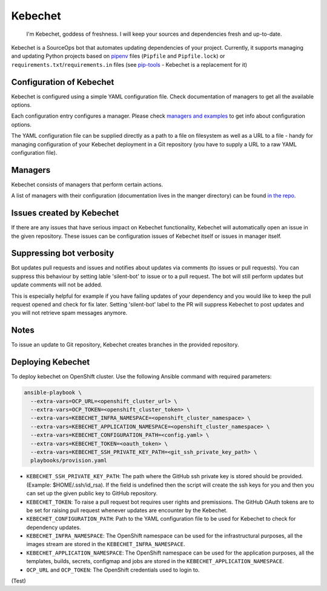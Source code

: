 Kebechet
--------

  I'm Kebechet, goddess of freshness. I will keep your sources and dependencies fresh and up-to-date.

Kebechet is a SourceOps bot that automates updating dependencies of your project. Currently, it supports managing and updating Python projects based on `pipenv <https://docs.pipenv.org/>`_ files (``Pipfile`` and ``Pipfile.lock``) or ``requirements.txt``/``requirements.in`` files (see `pip-tools <https://pypi.org/project/pip-tools/>`_ - Kebechet is a replacement for it)

Configuration of Kebechet
=========================

Kebechet is configured using a simple YAML configuration file. Check documentation of managers to get all the available options.

Each configuration entry configures a manager. Please check `managers and examples <https://github.com/thoth-station/kebechet/tree/master/kebechet/managers>`_ to get info about configuration options.

The YAML configuration file can be supplied directly as a path to a file on filesystem as well as a URL to a file - handy for managing configuration of your Kebechet deployment in a Git repository (you have to supply a URL to a raw YAML configuration file).

Managers
========

Kebechet consists of managers that perform certain actions.

A list of managers with their configuration (documentation lives in the manger directory) can be found `in the repo <https://github.com/thoth-station/kebechet/tree/master/kebechet/managers>`_.

Issues created by Kebechet
==========================

If there are any issues that have serious impact on Kebechet functionality, Kebechet will automatically open an issue in the given repository. These issues can be configuration issues of Kebechet itself or issues in manager itself.

Suppressing bot verbosity
=========================

Bot updates pull requests and issues and notifies about updates via comments (to issues or pull requests). You can suppress this behaviour by setting lable 'silent-bot' to issue or to a pull request. The bot will still perform updates but update comments will not be added.

This is especially helpful for example if you have failing updates of your dependency and you would like to keep the pull request opened and check for fix later. Setting 'silent-bot' label to the PR will suppress Kebechet to post updates and you will not retrieve spam messages anymore.

Notes
=====

To issue an update to Git repository, Kebechet creates branches in the provided repository.

Deploying Kebechet
=================

To deploy kebechet on OpenShift cluster. Use the following Ansible command with required parameters:

.. code-block:: console

  ansible-playbook \
    --extra-vars=OCP_URL=<openshift_cluster_url> \
    --extra-vars=OCP_TOKEN=<openshift_cluster_token> \
    --extra-vars=KEBECHET_INFRA_NAMESPACE=<openshift_cluster_namespace> \
    --extra-vars=KEBECHET_APPLICATION_NAMESPACE=<openshift_cluster_namespace> \
    --extra-vars=KEBECHET_CONFIGURATION_PATH=<config.yaml> \
    --extra-vars=KEBECHET_TOKEN=<oauth_token> \
    --extra-vars=KEBECHET_SSH_PRIVATE_KEY_PATH=<git_ssh_private_key_path> \
    playbooks/provision.yaml


* ``KEBECHET_SSH_PRIVATE_KEY_PATH``: The path where the GitHub ssh private key is stored should be provided. (Example: $HOME/.ssh/id_rsa). If the field is undefined then the script will create the ssh keys for you and then you can set up the given public key to GitHub repository.

* ``KEBECHET_TOKEN``: To raise a pull request bot requires user rights and premissions. The GitHub OAuth tokens are to be set for raising pull request whenever updates are encounter by the Kebechet.

* ``KEBECHET_CONFIGURATION_PATH``: Path to the YAML configuration file to be used for Kebechet to check for dependency updates.

* ``KEBECHET_INFRA_NAMESPACE``: The OpenShift namespace can be used for the infrastructural purposes, all the images stream are stored in the ``KEBECHET_INFRA_NAMESPACE``.

* ``KEBECHET_APPLICATION_NAMESPACE``: The OpenShift namespace can be used for the application purposes, all the templates, builds, secrets, configmap and jobs are stored in the ``KEBECHET_APPLICATION_NAMESPACE``.

* ``OCP_URL`` and ``OCP_TOKEN``: The OpenShift credentials used to login to.


(Test)